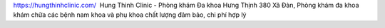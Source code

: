 `https://hungthinhclinic.com/ <https://hungthinhclinic.com/>`_  Hung Thinh Clinic - Phòng khám Đa khoa Hưng Thịnh 380 Xã Đàn, Phòng khám đa khoa khám chữa các bệnh nam khoa và phụ khoa chất lượng đảm bảo, chi phí hợp lý
